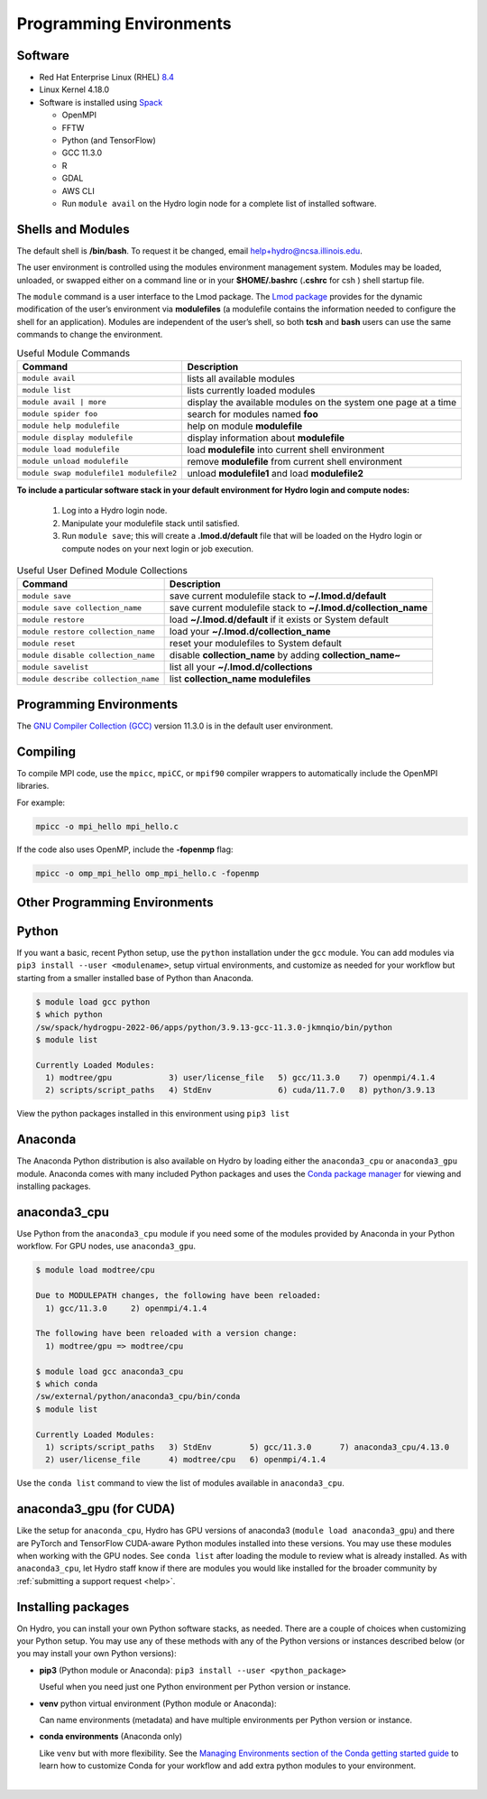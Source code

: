 .. _prog_env:

Programming Environments
=========================

.. _software:

Software
-------------

- Red Hat Enterprise Linux (RHEL) `8.4 <https://access.redhat.com/documentation/en-us/red_hat_enterprise_linux/8/html/8.4_release_notes/index>`_
- Linux Kernel 4.18.0
- Software is installed using `Spack <https://spack.io>`_
      
  - OpenMPI
  - FFTW
  - Python (and TensorFlow)
  - GCC 11.3.0
  - R
  - GDAL
  - AWS CLI
  - Run ``module avail`` on the Hydro login node for a complete list of installed software.

.. _shells-modules:

Shells and Modules
---------------------------

The default shell is **/bin/bash**. To request it be changed, email help+hydro@ncsa.illinois.edu. 

The user environment is controlled using the modules environment management system. 
Modules may be loaded, unloaded, or swapped either on a command line or in your **$HOME/.bashrc** (**.cshrc** for csh ) shell startup file.

The ``module`` command is a user interface to the Lmod package. 
The `Lmod package <https://lmod.readthedocs.io/en/latest/010_user.html>`_ provides for the dynamic modification of the user’s environment via **modulefiles** (a modulefile contains the information needed to configure the shell for an application). 
Modules are independent of the user’s shell, so both **tcsh** and **bash** users can use the same commands to change the environment.

.. table:: Useful Module Commands

   =========================================== ==========================
   Command                                     Description                      
   =========================================== ==========================
   ``module avail``                            lists all available modules      
   ``module list``                             lists currently loaded modules
   ``module avail | more``		           display the available modules on the system one page at a time
   ``module spider foo``                       search for modules named **foo**     
   ``module help modulefile``                  help on module **modulefile**        
   ``module display modulefile``               display information about **modulefile**      
   ``module load modulefile``                  load **modulefile** into current shell environment     
   ``module unload modulefile``                remove **modulefile** from current shell environment  
   ``module swap modulefile1 modulefile2``     unload **modulefile1** and load **modulefile2**  
   =========================================== ==========================

**To include a particular software stack in your default environment for Hydro login and compute nodes:**

  #. Log into a Hydro login node. 
  #. Manipulate your modulefile stack until satisfied. 
  #. Run ``module save``; this will create a **.lmod.d/default** file that will be loaded on the Hydro login or compute nodes on your next login or job execution.

.. table:: Useful User Defined Module Collections

   ==================================== =======================
   Command                              Description                      
   ==================================== =======================
   ``module save``                      save current modulefile stack to **~/.lmod.d/default** 
   ``module save collection_name``      save current modulefile stack to **~/.lmod.d/collection_name**
   ``module restore``                   load **~/.lmod.d/default** if it exists or System default    
   ``module restore collection_name``   load your **~/.lmod.d/collection_name**                       
   ``module reset``                     reset your modulefiles to System default 
   ``module disable collection_name``   disable **collection_name** by adding **collection_name~**      
   ``module savelist``                  list all your **~/.lmod.d/collections**                   
   ``module describe collection_name``  list **collection_name modulefiles** 
   ==================================== =======================


Programming Environments
------------------------------

The `GNU Compiler Collection (GCC) <https://gcc.gnu.org>`_ version 11.3.0 is in the default user environment. 

.. _compiling:

Compiling
------------

To compile MPI code, use the ``mpicc``, ``mpiCC``, or ``mpif90`` compiler wrappers to automatically include the OpenMPI libraries.

For example:

.. code-block::

   mpicc -o mpi_hello mpi_hello.c

If the code also uses OpenMP, include the **-fopenmp** flag:

.. code-block::

   mpicc -o omp_mpi_hello omp_mpi_hello.c -fopenmp


Other Programming Environments
--------------------------------

.. _python:

Python
---------

If you want a basic, recent Python setup, use the ``python`` installation under the ``gcc`` module. You can add modules via ``pip3 install --user <modulename>``, setup virtual environments, and customize as needed for your workflow but starting from a smaller installed base of Python than Anaconda.

.. code-block::

   $ module load gcc python
   $ which python
   /sw/spack/hydrogpu-2022-06/apps/python/3.9.13-gcc-11.3.0-jkmnqio/bin/python
   $ module list

   Currently Loaded Modules:
     1) modtree/gpu            3) user/license_file   5) gcc/11.3.0    7) openmpi/4.1.4
     2) scripts/script_paths   4) StdEnv              6) cuda/11.7.0   8) python/3.9.13

View the python packages installed in this environment using ``pip3 list``

Anaconda
--------

The Anaconda Python distribution is also available on Hydro by loading either the ``anaconda3_cpu`` or ``anaconda3_gpu`` module. Anaconda comes with many included Python packages and uses the `Conda package manager <https://docs.conda.io/en/latest/>`_ for viewing and installing packages. 

anaconda3_cpu
---------------

Use Python from the ``anaconda3_cpu`` module if you need some of the modules provided by Anaconda in your Python workflow.  For GPU nodes, use ``anaconda3_gpu``.

.. code-block::

   $ module load modtree/cpu

   Due to MODULEPATH changes, the following have been reloaded:
     1) gcc/11.3.0     2) openmpi/4.1.4

   The following have been reloaded with a version change:
     1) modtree/gpu => modtree/cpu

   $ module load gcc anaconda3_cpu
   $ which conda
   /sw/external/python/anaconda3_cpu/bin/conda
   $ module list

   Currently Loaded Modules:
     1) scripts/script_paths   3) StdEnv        5) gcc/11.3.0      7) anaconda3_cpu/4.13.0
     2) user/license_file      4) modtree/cpu   6) openmpi/4.1.4

Use the ``conda list`` command to view the list of modules available in ``anaconda3_cpu``.

anaconda3_gpu (for CUDA)
------------------------

Like the setup for ``anaconda_cpu``, Hydro has GPU versions of anaconda3 (``module load anaconda3_gpu``) and there are PyTorch and TensorFlow CUDA-aware Python modules installed into these versions.  You may use these modules when working with the GPU nodes. See ``conda list`` after loading the module to review what is already installed. As with ``anaconda3_cpu``, let Hydro staff know if there are modules you would like installed for the broader community by :ref:`submitting a support request <help>`.

Installing packages
-------------------- 

On Hydro, you can install your own Python software stacks, as needed. There are a couple of choices when customizing your Python setup.  You may use any of these methods with any of the Python versions or instances described below (or you may install your own Python versions):

- **pip3** (Python module or Anaconda): ``pip3 install --user <python_package>``

  Useful when you need just one Python environment per Python version or instance.

- **venv** python virtual environment (Python module or Anaconda):

  Can name environments (metadata) and have multiple environments per Python version or instance.

- **conda environments** (Anaconda only)

  Like ``venv`` but with more flexibility. See the `Managing Environments section of the Conda getting started guide <https://conda.io/projects/conda/en/latest/user-guide/tasks/manage-environments.html>`_ to learn how to customize Conda for your workflow and add extra python modules to your environment.

|
